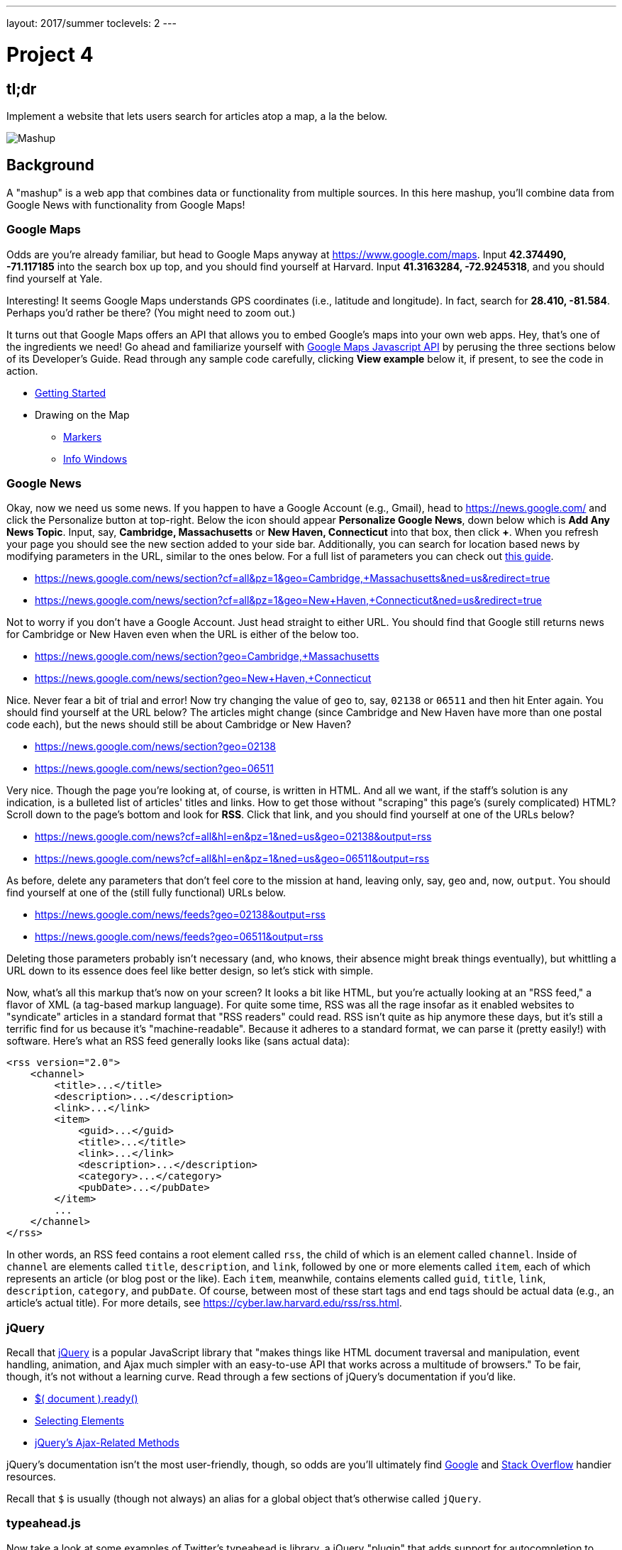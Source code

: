 ---
layout: 2017/summer
toclevels: 2
---

= Project 4

== tl;dr
 
Implement a website that lets users search for articles atop a map, a la the below.

image::mashup.png["Mashup",role="related thumb"]

== Background

A "mashup" is a web app that combines data or functionality from multiple sources. In this here mashup, you'll combine data from Google News with functionality from Google Maps!

=== Google Maps

Odds are you're already familiar, but head to Google Maps anyway at https://www.google.com/maps. Input *42.374490, -71.117185* into the search box up top, and you should find yourself at Harvard. Input *41.3163284, -72.9245318*, and you should find yourself at Yale.

Interesting! It seems Google Maps understands GPS coordinates (i.e., latitude and longitude). In fact, search for *28.410, -81.584*. Perhaps you'd rather be there? (You might need to zoom out.)

It turns out that Google Maps offers an API that allows you to embed Google's maps into your own web apps. Hey, that's one of the ingredients we need! Go ahead and familiarize yourself with https://developers.google.com/maps/documentation/javascript/[Google Maps Javascript API] by perusing the three sections below of its Developer's Guide. Read through any sample code carefully, clicking *View example* below it, if present, to see the code in action.

* https://developers.google.com/maps/documentation/javascript/tutorial[Getting Started]
* Drawing on the Map
** https://developers.google.com/maps/documentation/javascript/markers[Markers]
** https://developers.google.com/maps/documentation/javascript/infowindows[Info Windows]

=== Google News

Okay, now we need us some news. If you happen to have a Google Account (e.g., Gmail), head to https://news.google.com/ and click the Personalize button at top-right. Below the icon should appear *Personalize Google News*, down below which is *Add Any News Topic*. Input, say, *Cambridge, Massachusetts* or *New Haven, Connecticut* into that box, then click *+*. When you refresh your page you should see the new section added to your side bar. Additionally, you can search for location based news by modifying parameters in the URL, similar to the ones below. For a full list of parameters you can check out http://i-tweak.blogspot.com/2013/10/google-news-search-parameters-missing.html[this guide].

* https://news.google.com/news/section?cf=all&pz=1&geo=Cambridge,+Massachusetts&ned=us&redirect=true
* https://news.google.com/news/section?cf=all&pz=1&geo=New+Haven,+Connecticut&ned=us&redirect=true

Not to worry if you don't have a Google Account. Just head straight to either URL.  You should find that Google still returns news for Cambridge or New Haven even when the URL is either of the below too.

* https://news.google.com/news/section?geo=Cambridge,+Massachusetts
* https://news.google.com/news/section?geo=New+Haven,+Connecticut

Nice. Never fear a bit of trial and error! Now try changing the value of `geo` to, say, `02138` or `06511` and then hit Enter again. You should find yourself at the URL below? The articles might change (since Cambridge and New Haven have more than one postal code each), but the news should still be about Cambridge or New Haven?

* https://news.google.com/news/section?geo=02138
* https://news.google.com/news/section?geo=06511

Very nice. Though the page you're looking at, of course, is written in HTML. And all we want, if the staff's solution is any indication, is a bulleted list of articles' titles and links. How to get those without "scraping" this page's (surely complicated) HTML? Scroll down to the page's bottom and look for *RSS*. Click that link, and you should find yourself at one of the URLs below?

* https://news.google.com/news?cf=all&hl=en&pz=1&ned=us&geo=02138&output=rss
* https://news.google.com/news?cf=all&hl=en&pz=1&ned=us&geo=06511&output=rss

As before, delete any parameters that don't feel core to the mission at hand, leaving only, say, `geo` and, now, `output`. You should find yourself at one of the (still fully functional) URLs below.

* https://news.google.com/news/feeds?geo=02138&output=rss
* https://news.google.com/news/feeds?geo=06511&output=rss

Deleting those parameters probably isn't necessary (and, who knows, their absence might break things eventually), but whittling a URL down to its essence does feel like better design, so let's stick with simple.

Now, what's all this markup that's now on your screen? It looks a bit like HTML, but you're actually looking at an "RSS feed," a flavor of XML (a tag-based markup language). For quite some time, RSS was all the rage insofar as it enabled websites to "syndicate" articles in a standard format that "RSS readers" could read. RSS isn't quite as hip anymore these days, but it's still a terrific find for us because it's "machine-readable". Because it adheres to a standard format, we can parse it (pretty easily!) with software. Here's what an RSS feed generally looks like (sans actual data):

[source,xml]
----
<rss version="2.0">
    <channel>
        <title>...</title>
        <description>...</description>
        <link>...</link>
        <item>
            <guid>...</guid>
            <title>...</title>
            <link>...</link>
            <description>...</description>
            <category>...</category>
            <pubDate>...</pubDate>
        </item>
        ...
    </channel>
</rss>
----

In other words, an RSS feed contains a root element called `rss`, the child of which is an element called `channel`.  Inside of `channel` are elements called `title`, `description`, and `link`, followed by one or more elements called `item`, each of which represents an article (or blog post or the like). Each `item`, meanwhile, contains elements called `guid`, `title`, `link`, `description`, `category`, and `pubDate`. Of course, between most of these start tags and end tags should be actual data (e.g., an article's actual title). For more details, see https://cyber.law.harvard.edu/rss/rss.html.


=== jQuery

Recall that http://jquery.com/[jQuery] is a popular JavaScript library that "makes things like HTML document traversal and manipulation, event handling, animation, and Ajax much simpler with an easy-to-use API that works across a multitude of browsers." To be fair, though, it's not without a learning curve. Read through a few sections of jQuery's documentation if you'd like.

* http://learn.jquery.com/using-jquery-core/document-ready/[$( document ).ready()]
* http://learn.jquery.com/using-jquery-core/selecting-elements/[Selecting Elements]
* http://learn.jquery.com/ajax/jquery-ajax-methods/[jQuery's Ajax-Related Methods]

jQuery's documentation isn't the most user-friendly, though, so odds are you'll ultimately find https://www.google.com/[Google] and http://stackoverflow.com/[Stack Overflow] handier resources.

Recall that `$` is usually (though not always) an alias for a global object that's otherwise called `jQuery`.

=== typeahead.js

Now take a look at some examples of Twitter's typeahead.js library, a jQuery "plugin" that adds support for autocompletion to HTML text fields. Play with *The Basics*, *Custom Templates*, and *Scrollable Dropdown Menu* in particular.

http://twitter.github.io/typeahead.js/examples/

And now skim the documentation for a "fork" (i.e., someone else's version) of that same library:

https://github.com/corejavascript/typeahead.js/blob/master/doc/jquery_typeahead.md

Note that Twitter hasn't updated their own version of the library for quite some time, so take care to rely on https://github.com/corejavascript/typeahead.js[github.com/corejavascript/typeahead.js], not https://github.com/twitter/typeahead.js[github.com/twitter/typeahead.js].

== Distribution

=== Downloading

[source,subs="macros"]
----
$ wget https://github.com/cs50/problems/archive/mashup.zip
$ unzip mashup.zip
$ rm mashup.zip
$ mv problems-mashup mashup
$ cd mashup
$ ls
application.py  mashup.db         static/
helpers.py      requirements.txt  templates/
$ wget http://cdn.cs50.net/2016/fall/psets/8/US.zip
$ unzip US.zip
$ rm US.zip
$ ls
application.py  mashup.db   requirements.txt  templates/
helpers.py      readme.txt  static/           US.txt
----

=== Configuring

. In a terminal window, within `mashup/`, execute
+
[source]
----
pip install --user -r requirements.txt
----
+
to install this problem's dependencies.
. If you don't already have a Google account (e.g., Gmail), sign up at https://accounts.google.com/SignUp[accounts.google.com/SignUp].
. Visit https://developers.google.com/maps/web/[developers.google.com/maps/web/], logging in if prompted, and click **GET A KEY** at top-right.
. Click *Select or create project*, click *+Create a new project*, and input *pset8* (or anything else) under *Enter new project name*.
. Click *CREATE AND ENABLE API*.
. Highlight and copy the value below *YOUR API KEY*.
. In a terminal window, execute
+
[source]
----
export API_KEY=value
----
+
where `value` is that (pasted) value, without any space immediately before or after the `=`.

If you need to find that value later (to copy and paste it again), visit https://console.developers.google.com/[console.developers.google.com] and click *Credentials* at top-left.

=== Running

. Start Flask's built-in web server (within `mashup/`):
    +
[source]
----
flask run
----
+
Select *CS50 IDE > Web Server* to see the distribution code in action. You won't be able to search for news, though, just yet!
. In another terminal window, start phpLiteAdmin (within `mashup/`):
+
[source]
----
phpliteadmin mashup.db
----
+
And open the URL that `phpliteadmin` outputs in a new tab. No tables yet! Here on out, if you'd prefer a command line, you're welcome to use `sqlite3` instead of phpLiteAdmin.

=== Understanding

==== index.html

Open up `templates/index.html`, which will be your app's one and only HTML page. If you look at the page's `head`, you'll see 
all those CSS and JavaScript libraries we'll be using (plus some others). Included in HTML comments are URLs for each library's documentation if curious. 

Next take a look at the page's `body`, inside of which is `div` with a unique `id` of `map-canvas`. It's into that `div` that we'll be injecting a map. Below that `div`, meanwhile, is a `form`, inside of which is an `input` of type `text` with a unique `id` of `q` that we'll use to take input from users.

==== styles.css

Next open up `static/styles.css`. In there is a bunch of CSS that implements the mashup's default UI. Feel free to tinker (i.e., make changes, save the file, and reload the page in Chrome) to see how everything works, but best to undo any such changes for now before forging ahead.

==== scripts.js

Next open up `static/scripts.js`. Ah, the most interesting file yet! It's this file that implements the mashup's "front-end" UI, relying on Google Maps and some "back-end" Flask routes for data (that we'll soon explore). Let's walk through this one.

Atop the file are some global variables:

* `map`, which will contain a reference (i.e., a pointer of sorts) to the map we'll soon be instantiating;
* `markers`, an array that will contain references to any markers we add atop the map; and
* `info`, a reference to an "info window" in which we'll ultimately display links to articles.

Below those global variables is an anonymous function that will be called automatically by jQuery when the mashup's DOM is fully loaded (i.e., when `index.html` and all its assets, CSS and JavaScript especially, have been loaded into memory).

Atop this anonymous function is a definition of `styles`, an array of two objects that we'll use to configure our map, as per https://developers.google.com/maps/documentation/javascript/styling. Recall that `[` and `]` denote an array, while `{` and `}` denote an object. The (very pretty) indentation you see is just a stylistic convention to which it's probably ideal to adhere in your code as well.

Below `styles` is `options`, another collection of keys and values that will ultimately be used to configure the map further, as per https://developers.google.com/maps/documentation/javascript/3.exp/reference#MapOptions.

Next we define `canvas`, by using a bit of jQuery to get the DOM node whose unique `id` is `map-canvas`. Whereas `$("#map-canvas")` returns a jQuery object (that has a whole bunch of functionality built-in), `$("#map-canvas").get(0)` returns the actual, underlying DOM node that jQuery is just wrapping.

Perhaps the most powerful line yet is the next one in which we assign `map` (that global variable) a value. With 

[source,js]
----
new google.maps.Map(canvas, options);
----

we're telling the browser to instantiate a new map, injecting it into the DOM node specified by `canvas`), configured per `options`.

The line below that one, meanwhile, tells the browser to call `configure` (another function we've written) as soon as the map is loaded.

===== addMarker

Ah, a `TODO`. Ultimately, given a `place` (i.e., postal code and more), this function will need to add a marker (i.e., icon) to the map.

===== configure

This function, meanwhile, picks up where that anonymous function left off. Recall that `configure` is called as soon as the map has been loaded. Within this function we configure a number of "listeners," specifying what should happen when we "hear" certain events. For instance,

[source,js]
----
google.maps.event.addListener(map, "dragend", function() {
    update();
});
----

indicates that we want to listen for a `dragend` event on the map, calling the anonymous function provided when we hear it. That anonymous function, meanwhile, simply calls `update` (another function we'll soon see). Per https://developers.google.com/maps/documentation/javascript/3.exp/reference#Map, `dragend` is "fired" (i.e., broadcasted) "when the user stops dragging the map." 

Similarly do we listen for `zoom_changed`, which is fired "when the map zoom property changes" (i.e., the user zooms in or out).

On the other hand, upon hearing `dragstart`, we ultimately call `removeMarkers` so that all markers disappear temporarily as a user drags the map, thereby avoiding the appearance of a flicker that might otherwise happen as markers are removed and then re-added after the maps bounds (i.e., corners) have changed.

Below those listeners is our configuration of that typeahead plugin. Take another look at https://github.com/corejavascript/typeahead.js/blob/master/doc/jquery_typeahead.md if unsure what `highlight` and `minLength` do here. Most importantly, though, know that the value of `source` (i.e., `search`) is the function that the plugin will call as soon as the user starts typing so that the function can respond with an array of search results based on the user's input. For instance, if the user types `foo` into that text box, the function should ultimately return an array of all places in your database that somehow match `foo`. How to perform those matches will ultimately be left to you! The value of `templates`, meanwhile, is an object with one key, `suggestion`, whose value is a "template" that will be used to format each entry in the plugin's dropdown menu. That template is created by a call to `Handlebars.compile`, a method that comes with http://handlebarsjs.com/[Handlebars], a templating language for JavaScript similar in spirit to Jinja for Python. Right now, that template is simply `<div>TODO</div>`, which means that every entry in that dropdown will literally say `TODO`. Ultimately, you'll want to change that value to something like

[source,js]
----
<div>{{place_name}}, {{admin_name1}}, {{postal_code}}</div>
----

so that the plugin dynamically inserts those values (`place_name`, `admin_name1`, and `postal_code`) or some others for you. 

Next notice these lines, which are admittedly a bit cryptic at first glance:

[source,js]
----
$("#q").on("typeahead:selected", function(eventObject, suggestion, name) {
    ...
    map.setCenter({lat: parseFloat(suggestion.latitude), lng: parseFloat(suggestion.longitude)});
    ...
    update();
});
----

These lines are saying that if the HTML element whose unique `id` is `q` fires an event called `typeahead:selected`, as will happen when the user selects an entry from the plugin's dropdown menu, we want jQuery to call an anonymous function whose second argument, `suggestion`, will be an object that represents the entry selected. Within that object must be at least two properties: `latitude` and `longitude`. We'll then call `setCenter` in order to re-center the map at those coordinates, after which we'll call `update` to update any markers. 

Below those lines, meanwhile, are these:

[source,js]
----
$("#q").focus(function(eventData) {
    info.close();
});
----

If you consult http://api.jquery.com/focus/, hopefully those lines will make sense?

Below those are these:

[source,js]
----
document.addEventListener("contextmenu", function(event) {
    event.returnValue = true;
    event.stopPropagation && event.stopPropagation();
    event.cancelBubble && event.cancelBubble();
}, true);
----

Unfortunately, Google Maps disables ctrl- and right-clicks on maps, which interferes with using Chrome's (amazingly useful) *Inspect Element* feature, so these lines re-enable those.

Last up in `configure` is a call to `update` (which we'll soon look at) and a call to `focus`, this time with no arguments. See http://api.jquery.com/focus/ for why!

===== removeMarkers

Hm, a `TODO`. Ultimately, this function will need to remove any and all markers from the map!

===== search

This function is called by the typeahead plugin every time the user changes the mashup's text box, as by typing or deleting a character. The value of the text box (i.e., whatever the user has typed in total) is passed to `search` as `query`. And the plugin also passes to `search` two additional arguments, the last of which (`asyncResults`) is a "callback" function that `search` should call as soon as it's done searching for matches. In other words, this passing in of `asyncResults` empowers `search` to be "asynchronous," whereby it will only call `asyncResults` as soon as it's ready, without blocking any of the mashup's other functionality. Accordingly, `search` uses jQuery's `getJSON` method to contact `/search` asynchronously, passing in one parameter, `geo`, the value of which is `query`. Once `/search` responds (however many milliseconds or seconds later), the anonymous function passed to `done` will be called and passed `data`, whose value will be whatever JSON that `/search` has emitted. (Though if something goes wrong, `fail` is instead called.) Finally called is `asyncResults`, to which `search` passes that same `data` so that the plugin can iterate over the places therein (assuming `/search` found matches) in order to update the plugin's drop-down. Phew.

Notice that we're using ``getJSON``'s "Promise" interface, per http://api.jquery.com/jquery.getjson/. Rather than pass an anonymous function directly to `getJSON` (to be called upon success), we're instead "chaining" together calls to `getJSON`, `done` (whose argument, an anonymous function, will be called upon success), and `fail` (whose argument, another anonymous function, will be called upoon failure). See http://api.jquery.com/jquery.ajax/ for some additional details. And see https://davidwalsh.name/write-javascript-promises for an explanation of promises themselves.

Notice, too, that we're using `console.log` much like you might use `eprintf` in C to log errors for debugging's sake. You may want to do so as well! Just realize that `console.log` will log messages to the browser's console (i.e., the *Console* tab of Chrome's developer tools), not to your terminal window. See https://developer.mozilla.org/en-US/docs/Web/API/Console.log for tips.

===== showInfo

This function opens the info window at a particular marker with particular content (i.e., HTML). Though if only one argument is supplied (`marker`), `showInfo` simply displays a spinning icon (which is just an animated GIF). Notice, though, how this function is creating a string of HTML dynamically, thereafter passing it to `setContent`. Perhaps keep that technique in mind elsewhere!

===== update

Last up is `update`, which first determines the map's current bounds, the coordinates of its top-right (northeast) and bottom-left (southwest) corners. It then passes those coordinates to `/update` via a GET request (underneath the hood of `getJSON`) a la:

[source]
----
GET /update?ne=37.45215513235332%2C-122.03830380859375&q=&sw=37.39503397352173%2C-122.28549619140625 HTTP/1.1
----

The `%2C` are just commas that have been "URL-encoded." Realize that our use of commas is arbitary; we're expecting `/update` to parse and extract latitudes and longitudes from these parameters. We could have simply passed in four distinct parameters, but we felt it was semantically cleaner to pass in just one parameter per corner.

As we'll soon see, `/update` is designed to return a JSON array of places that fall within the map's current bounds (i.e., cities within view). After all, with those two corners alone can you define a rectangle, which is exactly what the map is!

As soon as `/update` responds, the anonymous function passed to `done` is called and passed `data`, the value of which is the JSON emitted by `/update`. (Though if something goes wrong, `fail` is instead called.) That anonymous function first removes all markers from the map and then iteratively adds new markers, one for each place (i.e., city) in the JSON.

Phew and phew!

==== application.py

Now open up `application.py`, which contains four routes!

===== `index`

Notice how this first route checks for an `API_KEY`, which Google Maps' JavaScript API requires. Ultimately, all this route does is pass that key to `index.html`, the app's sole template.

===== `articles`

Not much in here yet, just a `TODO`!

===== `search`

Not much in this route yet either, just another `TODO`!

===== `update`

Ah, okay, here's the "back end" that outputs a JSON array of up to 10 places (i.e., cities) that fall within the specified bounds (i.e., within the rectangle defined by those corners). You won't need to make changes to this route, but do read through it line by line, Googling any function with which you're not familiar. 

And yes, this file's SQL queries assume that the world is flat for simplicity.

==== `helpers.py`

Finally, take a look at `helpers.py`. In this file we've defined just one function, `lookup`, which queries Google News for articles for a particular geography, falling back on The Onion if none are available.

== Specification

=== `mashup.db`

Per `readme.txt`, `US.txt` is quite like a CSV file except that its fields are delimited with `\t` (a tab character) instead of a comma. Conveniently, SQLite allows you to https://www.sqlite.org/cli.html#csv_import[import CSV files] and, as it turns out, TSV (tab-separated values) files as well. But you first need a table into which to import such a file.

Using phpLiteAdmin or `sqlite3`, create a table in `mashup.db` called `places` that has these twelve fields, in this order:

. `country_code`
. `postal_code`
. `place_name`
. `admin_name1`
. `admin_code1`
. `admin_name2`
. `admin_code2`
. `admin_name3`
. `admin_code3`
. `latitude`
. `longitude`
. `accuracy`

See `readme.txt` (or `US.txt` itself) for clues as to appropriate types for these fields. Don't include an `id` field (else you can't do what we're about to do!).

Rather than `INSERT` the rows from `US.txt` into your newly created table, let's now import them in bulk as follows:

[source]
----
$ sqlite3 mashup.db
.separator "\t"
.import US.txt places
----

If you see any errors, odds are your schema for `places` isn't quite right, in which case you'll want to `ALTER` (or `DROP` and re-``CREATE``) it accordingly. To confirm that an import's successful, execute

[source]
----
wc -l US.txt
----

to count how many rows are in `US.txt`. (That command-line argument is a hyphen followed by a lowercase L.) Then execute a query like

[source]
----
SELECT COUNT(*) FROM places;
----

in `sqlite3` or phpLiteAdmin. The counts should match!

=== `application.py`

==== `articles`

Complete the implementation of `/articles` in such a way that it outputs a JSON array of objects, each of which represents an article for `geo`, whereby `geo` is passed into `/articles` as a GET parameter, as in the staff solution, below. 

* http://mashup.cs50.net/articles?geo=02138
* http://mashup.cs50.net/articles?geo=06511
* http://mashup.cs50.net/articles?geo=90210

Odds are you'll want to call `lookup`! To test `/articles`, even before your text box is operational, simply visit URLs like

* `pass:[https://ide50-username.cs50.io/articles?geo=02138]`
* `pass:[https://ide50-username.cs50.io/articles?geo=06511]`
* `pass:[https://ide50-username.cs50.io/articles?geo=90210]`

and other such variants, where `username` is your own username, to see if you get back the JSON you expect.

==== `search`

Complete the implementation of `/search` in such a way that it outputs a JSON array of objects, each of which represents a row from `places` that somehow matches the value of `q`, as in the staff solution below. 

* http://mashup.cs50.net/search?q=02138
* http://mashup.cs50.net/search?q=Cambridge
* http://mashup.cs50.net/search?q=06511
* http://mashup.cs50.net/search?q=New+Haven

The value of `q`, passed into `/search` as a GET parameter, might be a city, state, and/or postal code. We leave it to you to decide what constitutes a match and, therefore, which rows to `SELECT`. It suffices to support searching by postal codes only, but try to support searching by city and/or state as well. Odds are you'll find SQL's `LIKE` keyword helpful. If feeling adventurous, you might like (but are not required) to experiment with SQLite's support for https://www.sqlite.org/fts3.html[full-text searches].

For instance, consider the query below.

[source,sql]
----
db.execute("SELECT * FROM places WHERE postal_code = :q", q=request.args.get("q"))
----

Unfortunately, that query requires that a user's input be exactly equal to a postal code (per the `=`), which isn't all that compelling for autocomplete. How about this one instead? (Recall that `+` is Python's concatenation operator.)

[source,sql]
----
q = request.args.get("q") + "%"
db.execute("SELECT * FROM places WHERE postal_code LIKE :q", q=q)
----

Notice how this example appends `%` to the user's input, which happens to be SQL's "wildcard" character that means "match any number of characters." The effect is that this query will return rows whose postal codes match whatever the user typed followed by any number of other characters. In other words, any of `0`, `02`, `021`, `0213`, and `02138` might return rows, as might any of `0`, `06`, `065`, `0651`, and `06511`.

If you'd like to support searching by more than just postal codes, keep in mind that SQL supports `OR` and `AND`!

To test `/search`, even before your text box is operational, simply visit URLs like

* `pass:[https://ide50-username.cs50.io/search?q=02138]`
* `pass:[https://ide50-username.cs50.io/search?q=Cambridge+MA]`
* `pass:[https://ide50-username.cs50.io/search?q=Cambridge,+MA]`
* `pass:[https://ide50-username.cs50.io/search?q=Cambridge,+Massachusetts]`
* `pass:[https://ide50-username.cs50.io/search?q=Cambridge,+Massachusetts,+US]`

or

* `pass:[https://ide50-username.cs50.io/search?q=06511]`
* `pass:[https://ide50-username.cs50.io/search?q=New+Haven+CT]`
* `pass:[https://ide50-username.cs50.io/search?q=New+Haven,+CT]`
* `pass:[https://ide50-username.cs50.io/search?q=New+Haven,+Connecticut]`
* `pass:[https://ide50-username.cs50.io/search?q=New+Haven,+Connecticut,+US]`

and other such variants, where `username` is your own username, to see if you get back the JSON you expect. Again, though, we leave it to you to decide just how supportive `/search` will be of such variants. The more flexible, though, the better! Try to implement features that you yourself would expect as a user!

Feel free to tinker with the staff's solution at http://mashup.cs50.net/, inspecting its HTTP requests via Chrome's Network tab as needed, if unsure how your own code should work!

==== `scripts.js`

First, toward the top of `scripts.js`, you'll see an anonymous function, inside of which is a definition of `options`, an object, one of whose keys is `center`, the value of which is an object with two keys of its own, `lat`, and `lng`. Per the comment alongside that object, your mashup's map is currently centered on Stanford, California. (D'oh.) Change the coordinates of your map's center to Cambridge (42.3770, -71.1256) or New Haven (41.3184, -72.9318) or anywhere else! (Though be sure to choose coordinates in the US if you downloaded `US.txt`!) Once you save your changes and reload your map, you should find yourself there! Zoom out as needed to confirm visually.

As before, feel free to tinker with the staff's solution at http://mashup.cs50.net/, inspecting its HTTP requests via Chrome's Network tab as needed, if unsure how your own code should work!

==== `configure`

Now that `/search` and your text box are (hopefully!) working, modify the value of `suggestion` in `configure`, the function in `scripts.js`, so that it displays matches (i.e., `place_name`, `admin_name1`, and/or other fields) instead of `TODO`. Recall that a value like

[source,html]
----
<div>{{place_name}}, {{admin_name1}}, {{postal_code}}</div>
----

might do the trick.

==== `addMarker`

Implement `addMarker` in `scripts.js` in such a way that it adds a marker for `place` on the map, where `place` is a JavaScript object that represents a row from `places`. See https://developers.google.com/maps/documentation/javascript/markers for tips. Note that the latest (experimental) version of Google's API allows markers to have https://developers.google.com/maps/documentation/javascript/3.exp/reference#MarkerOptions[labels].

When a marker is clicked, it should trigger the mashup's info window to open, anchored at that same marker, the contents of which should be an unordered list of links to article for that article's location (unless `/articles` outputs an empty array)!

Not to worry if some of your markers (or labels) overlap others, assuming such is the result of imperfections in Google's API or `US.txt` and not your own code!

If you'd like to customize your markers' icon, see https://developers.google.com/maps/documentation/javascript/markers#simple_icons. For the URLs of icons built-into Google Maps, see http://www.lass.it/Web/viewer.aspx?id=4. For third-party icons, see https://mapicons.mapsmarker.com/.

==== removeMarkers

Implement `removeMarkers` in such a way that it removes all markers from the map (and deletes them). Odds are you'll need `addMarker` to modify that global variable called `markers` in order for `removeMarkers` to work its own magic!

== Walkthroughs

video::LGOXIN87giE[youtube,list=PLhQjrBD2T383MDO-WBcfAq5SIsoEfoW07]

== Testing

Be sure to try to "break" your own site, as by

* searching for cities that don't exist,
* clicking markers for cities that don't have any articles,
* dragging and zooming in and out to update your map's markers, and
* searching with potentially dangerous characters like `'` and `;`.

== Staff's Solution

You're welcome to stylize your own app differently, but here's what the staff's solution looks like!

http://mashup.cs50.net/

It is *reasonable* to look at the staff's HTML and CSS. It is *not reasonable* to look at the staff's JavaScript.

== Hints

* You're welcome center your map on some country other than the United States, downloading http://download.geonames.org/export/zip/[some other ZIP file] instead of `US.zip`. See https://en.wikipedia.org/wiki/ISO_3166-1_alpha-2#Officially_assigned_code_elements[Wikipedia] if unfamiliar with ISO 3166-1 alpha-2 codes.

== FAQs

=== CREATE TABLE places(...) failed: duplicate column name

If you see this message upon running `.import` in `sqlite3`, odds are you haven't run `sqlite3` in the same directory as `mashup.db`. If so, exit `sqlite3` with `.exit`, `cd` to your `mashup` directory, and then re-run `sqlite3 mashup.db`.

== How to Submit

1. First, `cd` to your `project4` directory. Then run `submit50 cscip14300/2017/summer/project4`.
1. Also submit https://docs.google.com/forms/d/e/1FAIpQLSc0j9IOD6Yl9cDaQFfvsNBc18pANtX9oV1eagW8GPTuBOahlQ/viewform[this form].
